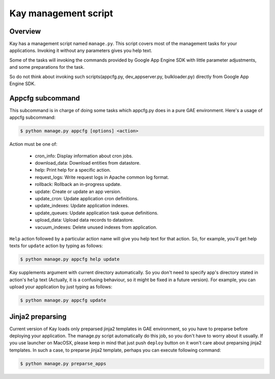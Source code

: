 =====================
Kay management script
=====================

Overview
--------

Kay has a management script named ``manage.py``. This script covers
most of the management tasks for your applications. Invoking it
without any parameters gives you help text.

Some of the tasks will invoking the commands provided by Google App
Engine SDK with little parameter adjustments, and some preparations
for the task.

So do not think about invoking such scripts(appcfg.py,
dev_appserver.py, bulkloader.py) directly from Google App Engine SDK.

Appcfg subcommand
-----------------

This subcommand is in charge of doing some tasks which appcfg.py does
in a pure GAE environment.  Here's a usage of appcfg subcommand:

.. code-block:: bash

  $ python manage.py appcfg [options] <action>

Action must be one of:

 * cron_info: Display information about cron jobs.
 * download_data: Download entities from datastore.
 * help: Print help for a specific action.
 * request_logs: Write request logs in Apache common log format.
 * rollback: Rollback an in-progress update.
 * update: Create or update an app version.
 * update_cron: Update application cron definitions.
 * update_indexes: Update application indexes.
 * update_queues: Update application task queue definitions.
 * upload_data: Upload data records to datastore.
 * vacuum_indexes: Delete unused indexes from application.

``Help`` action followed by a particular action name will give you
help text for that action. So, for example, you'll get help texts for
``update`` action by typing as follows:

.. code-block:: bash

  $ python manage.py appcfg help update

Kay supplements argument with current directory automatically. So you
don't need to specify app's directory stated in action's ``help`` text
(Actually, it is a confusing behaviour, so it might be fixed in a
future version). For example, you can upload your application by just
typing as follows:

.. code-block:: bash

  $ python manage.py appcfg update  


Jinja2 preparsing
-----------------

Current version of Kay loads only preparsed jinja2 templates in GAE
environment, so you have to preparse before deploying your
application. The manage.py script automatically do this job, so you
don't have to worry about it usually. If you use launcher on MacOSX,
please keep in mind that just push ``deploy`` button on it won't care
about preparsing jinja2 templates. In such a case, to preparse jinja2
template, perhaps you can execute following command:

.. code-block:: bash

  $ python manage.py preparse_apps


